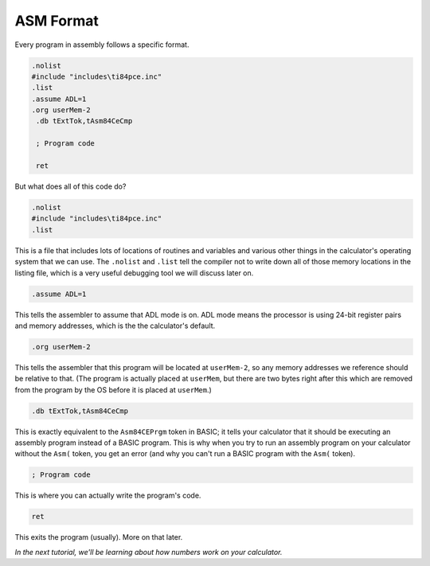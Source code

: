 ASM Format
********************************

Every program in assembly follows a specific format.

.. code-block:: asm

 .nolist
 #include "includes\ti84pce.inc"
 .list
 .assume ADL=1
 .org userMem-2
  .db tExtTok,tAsm84CeCmp

  ; Program code

  ret

But what does all of this code do?

.. code-block:: asm

 .nolist
 #include "includes\ti84pce.inc"
 .list

This is a file that includes lots of locations of routines and variables and various other things in the calculator's operating system that we can use. The ``.nolist`` and ``.list`` tell the compiler not to write down all of those memory locations in the listing file, which is a very useful debugging tool we will discuss later on.


.. code-block:: asm

 .assume ADL=1

This tells the assembler to assume that ADL mode is on. ADL mode means the processor is using 24-bit register pairs and memory addresses, which is the the calculator's default.


.. code-block:: asm

 .org userMem-2

This tells the assembler that this program will be located at ``userMem-2``, so any memory addresses we reference should be relative to that. (The program is actually placed at ``userMem``, but there are two bytes right after this which are removed from the program by the OS before it is placed at ``userMem``.)


.. code-block:: asm

  .db tExtTok,tAsm84CeCmp

This is exactly equivalent to the ``Asm84CEPrgm`` token in BASIC; it tells your calculator that it should be executing an assembly program instead of a BASIC program. This is why when you try to run an assembly program on your calculator without the ``Asm(`` token, you get an error (and why you can't run a BASIC program with the ``Asm(`` token).


.. code-block:: asm

  ; Program code

This is where you can actually write the program's code.


.. code-block:: asm

  ret

This exits the program (usually). More on that later.

*In the next tutorial, we'll be learning about how numbers work on your calculator.*

